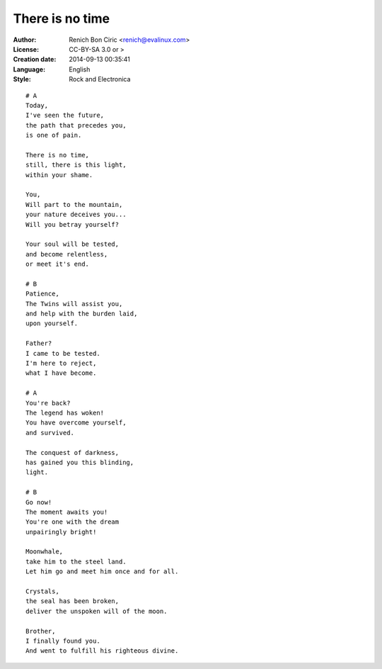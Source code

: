 ================
There is no time
================

:Author:
    Renich Bon Ciric <renich@evalinux.com>

:License:
    CC-BY-SA 3.0 or >

:Creation date:
    2014-09-13 00:35:41

:Language:
    English

:Style:
    Rock and Electronica

::

    # A
    Today,
    I've seen the future,
    the path that precedes you, 
    is one of pain.

    There is no time,
    still, there is this light,
    within your shame.

    You,
    Will part to the mountain,
    your nature deceives you...
    Will you betray yourself?

    Your soul will be tested,
    and become relentless,
    or meet it's end.

    # B
    Patience,
    The Twins will assist you,
    and help with the burden laid,
    upon yourself.

    Father?
    I came to be tested.
    I'm here to reject,
    what I have become.

    # A
    You're back?
    The legend has woken!
    You have overcome yourself,
    and survived.

    The conquest of darkness,
    has gained you this blinding,
    light.

    # B
    Go now!
    The moment awaits you!
    You're one with the dream
    unpairingly bright!

    Moonwhale,
    take him to the steel land.
    Let him go and meet him once and for all.

    Crystals,
    the seal has been broken,
    deliver the unspoken will of the moon.

    Brother,
    I finally found you.
    And went to fulfill his righteous divine.  
